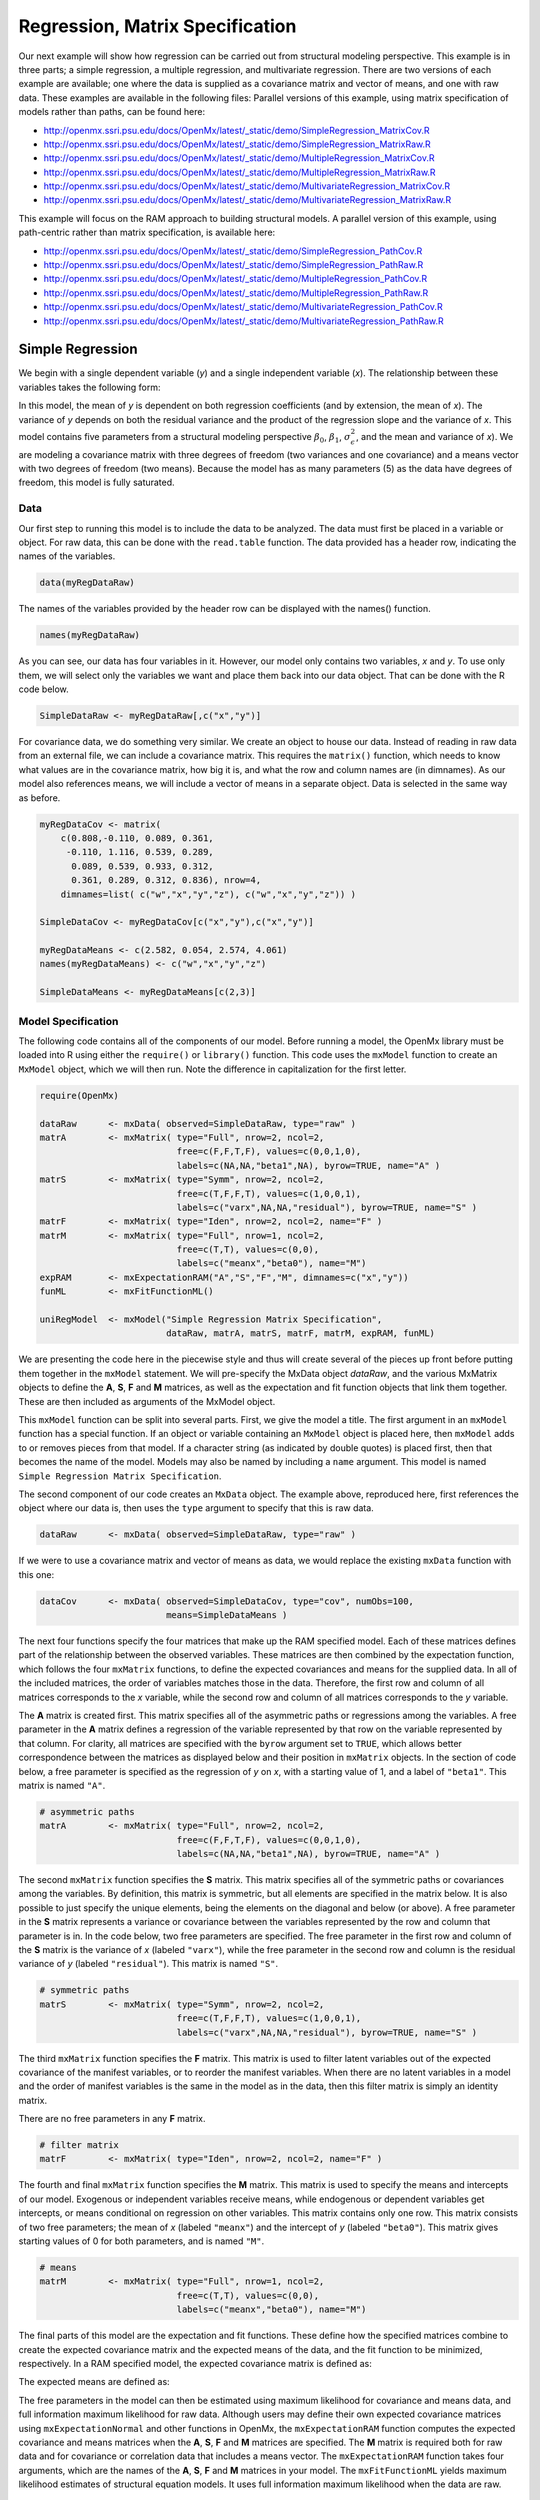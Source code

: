 .. _regression-matrix-specification:

Regression, Matrix Specification
=====================================

Our next example will show how regression can be carried out from structural modeling perspective. This example is in three parts; a simple regression, a multiple regression, and multivariate regression. There are two versions of each example are available; one where the data is supplied as a covariance matrix and vector of means, and one with raw data. These examples are available in the following files:
Parallel versions of this example, using matrix specification of models rather than paths, can be found here:

* http://openmx.ssri.psu.edu/docs/OpenMx/latest/_static/demo/SimpleRegression_MatrixCov.R
* http://openmx.ssri.psu.edu/docs/OpenMx/latest/_static/demo/SimpleRegression_MatrixRaw.R
* http://openmx.ssri.psu.edu/docs/OpenMx/latest/_static/demo/MultipleRegression_MatrixCov.R
* http://openmx.ssri.psu.edu/docs/OpenMx/latest/_static/demo/MultipleRegression_MatrixRaw.R
* http://openmx.ssri.psu.edu/docs/OpenMx/latest/_static/demo/MultivariateRegression_MatrixCov.R
* http://openmx.ssri.psu.edu/docs/OpenMx/latest/_static/demo/MultivariateRegression_MatrixRaw.R

This example will focus on the RAM approach to building structural models. A parallel version of this example, using path-centric rather than matrix specification, is available here:

* http://openmx.ssri.psu.edu/docs/OpenMx/latest/_static/demo/SimpleRegression_PathCov.R
* http://openmx.ssri.psu.edu/docs/OpenMx/latest/_static/demo/SimpleRegression_PathRaw.R
* http://openmx.ssri.psu.edu/docs/OpenMx/latest/_static/demo/MultipleRegression_PathCov.R
* http://openmx.ssri.psu.edu/docs/OpenMx/latest/_static/demo/MultipleRegression_PathRaw.R
* http://openmx.ssri.psu.edu/docs/OpenMx/latest/_static/demo/MultivariateRegression_PathCov.R
* http://openmx.ssri.psu.edu/docs/OpenMx/latest/_static/demo/MultivariateRegression_PathRaw.R


Simple Regression
-----------------

We begin with a single dependent variable (*y*) and a single independent variable (*x*). The relationship between these variables takes the following form:

.. math::
   :nowrap:
   
   \begin{eqnarray*} 
   y = \beta_{0} + \beta_{1} * x + \epsilon
   \end{eqnarray*}

.. image:: graph/SimpleRegression.png
    :height: 2in

In this model, the mean of *y* is dependent on both regression coefficients (and by extension, the mean of *x*). The variance of *y* depends on both the residual variance and the product of the regression slope and the variance of *x*. This model contains five parameters from a structural modeling perspective :math:`\beta_{0}`, :math:`\beta_{1}`, :math:`\sigma^{2}_{\epsilon}`, and the mean and variance of *x*). We are modeling a covariance matrix with three degrees of freedom (two variances and one covariance) and a means vector with two degrees of freedom (two means). Because the model has as many parameters (5) as the data have degrees of freedom, this model is fully saturated.

Data
^^^^

Our first step to running this model is to include the data to be analyzed. The data must first be placed in a variable or object. For raw data, this can be done with the ``read.table`` function. The data provided has a header row, indicating the names of the variables.

.. cssclass:: input
..

.. code-block:: r

    data(myRegDataRaw)

The names of the variables provided by the header row can be displayed with the names() function.

.. cssclass:: input
..

.. code-block:: r

    names(myRegDataRaw)

As you can see, our data has four variables in it. However, our model only contains two variables, *x* and *y*. To use only them, we will select only the variables we want and place them back into our data object. That can be done with the R code below.

.. We can refer to individual rows and columns of a data frame or matrix using square brackets, with selected rows referenced first and selected columns referenced second, separated by a comma. In the code below, we select all rows (there is no selection operator before the comma) and only columns x and y. As we are selecting multiple columns, we use the c() function to concatonate or connect those two names into one object.

.. cssclass:: input
..

.. code-block:: r

    SimpleDataRaw <- myRegDataRaw[,c("x","y")]

For covariance data, we do something very similar. We create an object to house our data. Instead of reading in raw data from an external file, we can include a covariance matrix. This requires the ``matrix()`` function, which needs to know what values are in the covariance matrix, how big it is, and what the row and column names are (in dimnames). As our model also references means, we will include a vector of means in a separate object. Data is selected in the same way as before.

.. We'll select variables in much the same way as before, but we must now select both the rows and columns of the covariance matrix.  This means vector doesn't include names, so we will just select the second and third elements of that vector.

.. cssclass:: input
..

.. code-block:: r

    myRegDataCov <- matrix(
        c(0.808,-0.110, 0.089, 0.361,
         -0.110, 1.116, 0.539, 0.289,
          0.089, 0.539, 0.933, 0.312,
          0.361, 0.289, 0.312, 0.836), nrow=4,
        dimnames=list( c("w","x","y","z"), c("w","x","y","z")) )

    SimpleDataCov <- myRegDataCov[c("x","y"),c("x","y")]    

    myRegDataMeans <- c(2.582, 0.054, 2.574, 4.061)
    names(myRegDataMeans) <- c("w","x","y","z")

    SimpleDataMeans <- myRegDataMeans[c(2,3)]
    
Model Specification
^^^^^^^^^^^^^^^^^^^

The following code contains all of the components of our model. Before running a model, the OpenMx library must be loaded into R using either the ``require()`` or ``library()`` function. This code uses the ``mxModel`` function to create an ``MxModel`` object, which we will then run.  Note the difference in capitalization for the first letter.

.. cssclass:: input
..

.. code-block:: r

    require(OpenMx)

    dataRaw      <- mxData( observed=SimpleDataRaw, type="raw" )
    matrA        <- mxMatrix( type="Full", nrow=2, ncol=2, 
                              free=c(F,F,T,F), values=c(0,0,1,0), 
                              labels=c(NA,NA,"beta1",NA), byrow=TRUE, name="A" )
    matrS        <- mxMatrix( type="Symm", nrow=2, ncol=2, 
                              free=c(T,F,F,T), values=c(1,0,0,1), 
                              labels=c("varx",NA,NA,"residual"), byrow=TRUE, name="S" )
    matrF        <- mxMatrix( type="Iden", nrow=2, ncol=2, name="F" )
    matrM        <- mxMatrix( type="Full", nrow=1, ncol=2, 
                              free=c(T,T), values=c(0,0), 
                              labels=c("meanx","beta0"), name="M")
    expRAM       <- mxExpectationRAM("A","S","F","M", dimnames=c("x","y"))
    funML        <- mxFitFunctionML()

    uniRegModel  <- mxModel("Simple Regression Matrix Specification", 
                            dataRaw, matrA, matrS, matrF, matrM, expRAM, funML)
     
We are presenting the code here in the piecewise style and thus will create several of the pieces up front before putting them together in the ``mxModel`` statement.  We will pre-specify the MxData object *dataRaw*, and the various MxMatrix objects to define the **A**, **S**, **F** and **M** matrices, as well as the expectation and fit function objects that link them together.  These are then included as arguments of the MxModel object.
     
This ``mxModel`` function can be split into several parts. First, we give the model a title. The first argument in an ``mxModel`` function has a special function. If an object or variable containing an ``MxModel`` object is placed here, then ``mxModel`` adds to or removes pieces from that model. If a character string (as indicated by double quotes) is placed first, then that becomes the name of the model.  Models may also be named by including a ``name`` argument.  This model is named ``Simple Regression Matrix Specification``.

The second component of our code creates an ``MxData`` object. The example above, reproduced here, first references the object where our data is, then uses the ``type`` argument to specify that this is raw data.

.. cssclass:: input
..

.. code-block:: r

    dataRaw      <- mxData( observed=SimpleDataRaw, type="raw" )
  
If we were to use a covariance matrix and vector of means as data, we would replace the existing ``mxData`` function with this one:

.. cssclass:: input
..

.. code-block:: r

    dataCov      <- mxData( observed=SimpleDataCov, type="cov", numObs=100, 
                            means=SimpleDataMeans )

The next four functions specify the four matrices that make up the RAM specified model. Each of these matrices defines part of the relationship between the observed variables. These matrices are then combined by the expectation function, which follows the four ``mxMatrix`` functions, to define the expected covariances and means for the supplied data. In all of the included matrices, the order of variables matches those in the data. Therefore, the first row and column of all matrices corresponds to the *x* variable, while the second row and column of all matrices corresponds to the *y* variable. 

The **A** matrix is created first. This matrix specifies all of the asymmetric paths or regressions among the variables. A free parameter in the **A** matrix defines a regression of the variable represented by that row on the variable represented by that column. For clarity, all matrices are specified with the ``byrow`` argument set to ``TRUE``, which allows better correspondence between the matrices as displayed below and their position in ``mxMatrix`` objects. In the section of code below, a free parameter is specified as the regression of *y* on *x*, with a starting value of 1, and a label of ``"beta1"``. This matrix is named ``"A"``.

.. cssclass:: input
..

.. code-block:: r

    # asymmetric paths
    matrA        <- mxMatrix( type="Full", nrow=2, ncol=2, 
                              free=c(F,F,T,F), values=c(0,0,1,0), 
                              labels=c(NA,NA,"beta1",NA), byrow=TRUE, name="A" )
  
The second ``mxMatrix`` function specifies the **S** matrix. This matrix specifies all of the symmetric paths or covariances among the variables. By definition, this matrix is symmetric, but all elements are specified in the matrix below.  It is also possible to just specify the unique elements, being the elements on the diagonal and below (or above). A free parameter in the **S** matrix represents a variance or covariance between the variables represented by the row and column that parameter is in. In the code below, two free parameters are specified. The free parameter in the first row and column of the **S** matrix is the variance of *x* (labeled ``"varx"``), while the free parameter in the second row and column is the residual variance of *y* (labeled ``"residual"``). This matrix is named ``"S"``.

.. cssclass:: input
..

.. code-block:: r

    # symmetric paths
    matrS        <- mxMatrix( type="Symm", nrow=2, ncol=2, 
                              free=c(T,F,F,T), values=c(1,0,0,1), 
                              labels=c("varx",NA,NA,"residual"), byrow=TRUE, name="S" )
  
The third ``mxMatrix`` function specifies the **F** matrix. This matrix is used to filter latent variables out of the expected covariance of the manifest variables, or to reorder the manifest variables. When there are no latent variables in a model and the order of manifest variables is the same in the model as in the data, then this filter matrix is simply an identity matrix.  

.. The ``dimnames`` provided for this matrix should match the names of the data, either the column names for raw data or the ``dimnames`` of covariance data. 

There are no free parameters in any **F** matrix.

.. cssclass:: input
..

.. code-block:: r

    # filter matrix
    matrF        <- mxMatrix( type="Iden", nrow=2, ncol=2, name="F" )
  
The fourth and final ``mxMatrix`` function specifies the **M** matrix. This matrix is used to specify the means and intercepts of our model. Exogenous or independent variables receive means, while endogenous or dependent variables get intercepts, or means conditional on regression on other variables. This matrix contains only one row. This matrix consists of two free parameters; the mean of *x* (labeled ``"meanx"``) and the intercept of *y* (labeled ``"beta0"``). This matrix gives starting values of 0 for both parameters, and is named ``"M"``.

.. cssclass:: input
..

.. code-block:: r

    # means
    matrM        <- mxMatrix( type="Full", nrow=1, ncol=2, 
                              free=c(T,T), values=c(0,0), 
                              labels=c("meanx","beta0"), name="M")
          
The final parts of this model are the expectation and fit functions. These define how the specified matrices combine to create the expected covariance matrix and the expected means of the data, and the fit function to be minimized, respectively. In a RAM specified model, the expected covariance matrix is defined as:       
          
.. math::
    :nowrap:
   
    \begin{eqnarray*} 
    ExpCovariance = F * (I - A)^{-1} * S * ((I - A)^{-1})' * F'
    \end{eqnarray*}        

The expected means are defined as:

.. math::
    :nowrap:

    \begin{eqnarray*} 
    ExpMean = F * (I - A)^{-1} * M 
    \end{eqnarray*} 

The free parameters in the model can then be estimated using maximum likelihood for covariance and means data, and full information maximum likelihood for raw data. Although users may define their own expected covariance matrices using ``mxExpectationNormal`` and other functions in OpenMx, the ``mxExpectationRAM`` function computes the expected covariance and means matrices when the **A**, **S**, **F** and **M** matrices are specified. The **M** matrix is required both for raw data and for covariance or correlation data that includes a means vector.  The ``mxExpectationRAM`` function takes four arguments, which are the names of the **A**, **S**, **F** and **M** matrices in your model.  The ``mxFitFunctionML`` yields maximum likelihood estimates of structural equation models.  It uses full information maximum likelihood when the data are raw.

.. cssclass:: input
..

.. code-block:: r

    expRAM       <- mxExpectationRAM("A","S","F","M", dimnames=c("x","y"))
    funML        <- mxFitFunctionML()

The model now includes an observed covariance matrix (i.e., data), model matrices, an expectation function, and a fit function.  So the model has all the required elements to define the expected covariance matrix and estimate parameters.

Model Fitting
^^^^^^^^^^^^^^

We've created an ``MxModel`` object, and placed it into an object or variable named ``uniRegModel``. We can run this model by using the ``mxRun`` function, which is placed in the object ``uniRegFit`` in the code below. We then view the output by referencing the ``output`` slot, as shown here.

.. cssclass:: input
..

.. code-block:: r

    uniRegFit <- mxRun(uniRegModel)

The ``$output`` slot contains a great deal of information, including parameter estimates and information about the matrix operations underlying our model. A more parsimonious report on the results of our model can be viewed using the ``summary()`` function, as shown here.

.. cssclass:: input
..

.. code-block:: r

    uniRegFit$output
    summary(uniRegFit)

Alternative Specification
^^^^^^^^^^^^^^^^^^^^^^^^^

Rather than using the RAM approach the regression model with matrices can also be specified differently and more directly comparable to the regression equation.  This approach uses a special kind of variable, called a definition variable, which will be explained in more detail in :ref:`definitionmeans-matrix-specification`.  Below is the complete code.

.. cssclass:: input
..

.. code-block:: r

    selVars <- c("y")

    dataRaw     <- mxData( observed=SimpleDataRaw, type="raw" )
    dataX       <- mxMatrix( type="Full", nrow=1, ncol=1, 
                             free=FALSE, labels=c("data.x"), name="X" )
    intercept   <- mxMatrix( type="Full", nrow=1, ncol=1, 
                             free=T, values=0, labels="beta0", name="intercept" )
    regCoef     <- mxMatrix( type="Full", nrow=1, ncol=1, 
                             free=T, values=1, labels="beta1", name="regCoef" )
    resVar      <- mxMatrix( type="Diag", nrow=1, ncol=1, 
                             free=T, values=1, labels="residual", name="resVar" )
    expMean     <- mxAlgebra( expression= intercept + regCoef %*% X, name="expMean" )
    expCov      <- mxAlgebra( expression= resVar, name="expCov" )
    exp         <- mxExpectationNormal( covariance="expCov", means="expMean", 
                                        dimnames=selVars )
    funML       <- mxFitFunctionML()

    uniRegModel <- mxModel("Simple Regression Matrix Specification", 
                           dataRaw, dataX, intercept, regCoef, resVar,
                           expMean, expCov, exp, funML )

Note the the ``mxData`` statement has not changed.  The first key change is that we put the variable *x* in a matrix X by using a special type of label assignment in an ``mxMatrix`` statement.  The matrix is a ``Full`` **1x1** fixed matrix.  The label has two parts: the first part is called ``data.`` which indicates that the name used in the second part (``x``) is a variable found in the dataset referred to in the ``mxData`` statement.  This variable can now be used as part of any algebra, and is no longer considered a dependent variable.

.. cssclass:: input
..

.. code-block:: r

    dataRaw     <- mxData( observed=SimpleDataRaw, type="raw" )
    dataX       <- mxMatrix( type="Full", nrow=1, ncol=1, 
                             free=FALSE, labels=c("data.x"), name="X" )
    
Next, we specify three matrices, one for the intercept, one for the regression coefficient, and one for the residual variance.  In this example, the first two matrices are ``Full`` **1x1** matrices with a free element.  We give them labels consistent with their names in a regression equation, namely ``beta0`` and ``beta1``.  The third matrix is a ``Diag`` **1x1** matrix with a free element for the residual variance, named ``resVar``.

.. cssclass:: input
..

.. code-block:: r

    intercept   <- mxMatrix( type="Full", nrow=1, ncol=1, 
                             free=T, values=0, labels="beta0", name="intercept" )
    regCoef     <- mxMatrix( type="Full", nrow=1, ncol=1, 
                             free=T, values=1, labels="beta1", name="regCoef" )
    resVar      <- mxMatrix( type="Diag", nrow=1, ncol=1, 
                             free=T, values=1, labels="residual", name="resVar" )
    
Now we can explicitly specify the formula for the expected means and covariances using ``mxAlgebra`` statement.  Note that we here use the variable in the matrix **X** as part of the algebra.  We regress *y* on *x* in the means model and simply have the residual variance in the covariance model.

.. cssclass:: input
..

.. code-block:: r

    expMean     <- mxAlgebra( expression= intercept + regCoef %*% X, name="expMean" )
    expCov      <- mxAlgebra( expression= resVar, name="expCov" )
    
Finally, we call up the results of the algebras as the arguments for the expectation function.  The dimnames map the data to the model.  Note that ``selVars`` now includes only the *y* variable.  The fit function declares that the model is fit using maximum likelihood.  When combined with raw data this means full information maximum likelihood (FIML) is optimized.

.. cssclass:: input
..

.. code-block:: r

    exp         <- mxExpectationNormal( covariance="expCov", means="expMean", 
                                        dimnames=selVars )
    funML       <- mxFitFunctionML()
    

Multiple Regression
-------------------

In the next part of this demonstration, we move to multiple regression. The regression equation for our model looks like this:

.. math::
   :nowrap:
   
   \begin{eqnarray*} 
   y = \beta_{0} + \beta_{x} * x + \beta_{z} * z + \epsilon
   \end{eqnarray*}
   
.. image:: graph/MultipleRegression.png
    :height: 2in

Our dependent variable *y* is now predicted from two independent variables, *x* and *z*. Our model includes 3 regression parameters (:math:`\beta_{0}`, :math:`\beta_{x}`, :math:`\beta_{z}`), a residual variance (:math:`\sigma^{2}_{\epsilon}`) and the observed means, variances and covariance of *x* and *z*, for a total of 9 parameters. Just as with our simple regression, this model is fully saturated.

We prepare our data the same way as before, selecting three variables instead of two.

.. cssclass:: input
..

.. code-block:: r

    MultipleDataRaw <- myRegDataRaw[,c("x","y","z")]

    MultipleDataCov <- myRegDataCov[c("x","y","z"),c("x","y","z")]    

    MultipleDataMeans <- myRegDataMeans[c(2,3,4)]

Now, we can move on to our code. It is identical in structure to our simple regression code, containing the same **A**, **S**, **F** and **M** matrices. With the addition of a third variable, the **A**, **S** and **F** matrices become **3x3**, while the **M** matrix becomes a **1x3** matrix.

.. cssclass:: input
..

.. code-block:: r

    dataRaw     <- mxData( observed=MultipleDataRaw, type="raw" )
    matrA       <- mxMatrix( type="Full", nrow=3, ncol=3,
                             free=c(F,F,F,  T,F,T,  F,F,F),
                             values=c(0,0,0,  1,0,1,  0,0,0),
                             labels=c(NA,NA,NA, "betax",NA,"betaz", NA,NA,NA),
                             byrow=TRUE, name="A" )
    matrS       <- mxMatrix( type="Symm", nrow=3, ncol=3, 
                             free=c(T,F,T,  F,T,F,  T,F,T),
                             values=c(1,0,.5,  0,1,0,  .5,0,1),
                             labels=c("varx",NA,"covxz", NA,"residual",NA, "covxz",NA,"varz"),
                             byrow=TRUE, name="S" )
    matrF       <- mxMatrix( type="Iden", nrow=3, ncol=3, name="F" )
    matrM       <- mxMatrix( type="Full", nrow=1, ncol=3, 
                             free=c(T,T,T), values=c(0,0,0),
                             labels=c("meanx","beta0","meanz"), name="M" )
    exp         <- mxExpectationRAM("A","S","F","M", dimnames=c("x","y","z") )
    funML       <- mxFitFunctionML()

    multiRegModel <- mxModel("Multiple Regression Matrix Specification", 
                             dataRaw, matrA, matrS, matrF, matrM, exp, funML)

The ``mxData`` function now takes a different data object (``MultipleDataRaw`` replaces ``SingleDataRaw``, adding an additional variable), but is otherwise unchanged. The ``mxExpectationRAM`` and ``mxFitFunctionML`` do not change. The only differences between this model and the simple regression script can be found in the **A**, **S**, **F** and **M** matrices, which have expanded to accommodate a second independent variable.

The **A** matrix now contains two free parameters, representing the regressions of the dependent variable *y* on both *x* and *z*. As regressions appear on the row of the dependent variable and the column of the independent variable, these two parameters are both on the second (*y*) row of the **A** matrix.

.. cssclass:: input
..

.. code-block:: r

    # asymmetric paths
    matrA       <- mxMatrix( type="Full", nrow=3, ncol=3,
                             free=c(F,F,F,  T,F,T,  F,F,F),
                             values=c(0,0,0,  1,0,1,  0,0,0),
                             labels=c(NA,NA,NA, "betax",NA,"betaz", NA,NA,NA),
                             byrow=TRUE, name="A" )
      
We've made a similar changes in the other matrices. The **S** matrix includes not only a variance term for the *z* variable, but also a covariance between the two independent variables. The **F** matrix still does not contain free parameters, but has expanded in size.  The **M** matrix includes an additional free parameter for the mean of *z*.

The model is run and output is viewed just as before, using the ``mxRun`` function, ``$output`` and the ``summary()`` function to run, view and summarize the completed model.


Multivariate Regression
-----------------------

The structural modeling approach allows for the inclusion of not only multiple independent variables (i.e., multiple regression), but multiple dependent variables as well (i.e., multivariate regression). Versions of multivariate regression are sometimes fit under the heading of path analysis. This model will extend the simple and multiple regression frameworks we've discussed above, adding a second dependent variable *w*.

.. math::
   :nowrap:
   
   \begin{eqnarray*} 
   y = \beta_{y} + \beta_{yx} * x + \beta_{yz} * z + \epsilon_{y}\\
   w = \beta_{w} + \beta_{wx} * x + \beta_{wz} * z + \epsilon_{w}
   \end{eqnarray*}

.. image:: graph/MultivariateRegression.png
    :height: 2in

We now have twice as many regression parameters, a second residual variance, and the same means, variances and covariances of our independent variables. As with all of our other examples, this is a fully saturated model.

Data import for this analysis will actually be slightly simpler than before. The data we imported for the previous examples contains only the four variables we need for this model. We can use ``myRegDataRaw``, ``myRegDataCov``, and ``myRegDataMeans`` in our models.

.. cssclass:: input
..

.. code-block:: r

	data(myRegDataRaw)

    myRegDataCov <- matrix(
        c(0.808,-0.110, 0.089, 0.361,
         -0.110, 1.116, 0.539, 0.289,
          0.089, 0.539, 0.933, 0.312,
          0.361, 0.289, 0.312, 0.836), nrow=4,
        dimnames=list( c("w","x","y","z"), c("w","x","y","z")) )

    myRegDataMeans <- c(2.582, 0.054, 2.574, 4.061)

Our code should look very similar to our previous two models. The ``mxData`` function will reference the data referenced above, while the ``mxExpectationRAM`` again refers to the **A**, **S**, **F** and **M** matrices. Just as with the multiple regression example, the **A**, **S** and **F** expand to order **4x4**, and the **M** matrix now contains one row and four columns.

.. cssclass:: input
..

.. code-block:: r

    dataRaw     <- mxData( observed=myRegDataRaw, type="raw" )
    matrA       <- mxMatrix( type="Full", nrow=4, ncol=4,
                             free=c(F,T,F,T,  F,F,F,F,  F,T,F,T,  F,F,F,F),
                             values=c(0,1,0,1,  0,0,0,0,  0,1,0,1,  0,0,0,0),
                             labels=c(NA,"betawx",NA,"betawz",
                                      NA, NA,     NA, NA, 
                                      NA,"betayx",NA,"betayz",
                                      NA, NA,     NA, NA),
                             byrow=TRUE, name="A" )
    matrS       <- mxMatrix( type="Symm", nrow=4, ncol=4, 
                             free=c(T,F,F,F,  F,T,F,T,  F,F,T,F,  F,T,F,T),
                             values=c(1, 0,0, 0,  0, 1,0,.5,  0, 0,1, 0,  0,.5,0, 1),
                             labels=c("residualw", NA,     NA,         NA,
                                       NA,        "varx",  NA,        "covxz",
                                       NA,         NA,    "residualy", NA,
                                       NA,        "covxz", NA,        "varz"),
                             byrow=TRUE, name="S" )
    matrF       <- mxMatrix( type="Iden", nrow=4, ncol=4, name="F" )
    matrM       <- mxMatrix( type="Full", nrow=1, ncol=4, 
                             free=c(T,T,T,T), values=c(0,0,0,0),
                             labels=c("betaw","meanx","betay","meanz"), name="M" )
    exp         <- mxExpectationRAM("A","S","F","M", dimnames=c("w","x","y","z") )
    funML       <- mxFitFunctionML()

    multivariateRegModel <- mxModel("Multiple Regression Matrix Specification", 
                             dataRaw, matrA, matrS, matrF, matrM, exp, funML)
        

The only additional components to our ``mxMatrix`` functions are the inclusion of the *w* variable, which becomes the first row and column of all matrices. The model is run and output is viewed just as before, using the ``mxRun`` function, ``$output`` and the ``summary()`` function to run, view and summarize the completed model.

These models may also be specified using paths instead of matrices. See :ref:`regression-path-specification` for path specification of these models.
